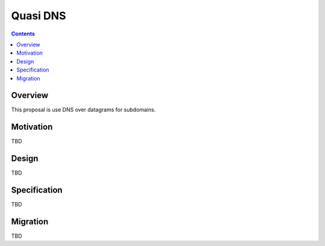 =========
Quasi DNS
=========
.. meta::
    :author: orignal
    :created: 2015-03-15
    :thread: http://zzz.i2p/topics/1840
    :lastupdated: 2016-10-30
    :status: Draft

.. contents::


Overview
========

This proposal is use DNS over datagrams for subdomains.


Motivation
==========

TBD


Design
======

TBD


Specification
=============

TBD


Migration
=========

TBD
